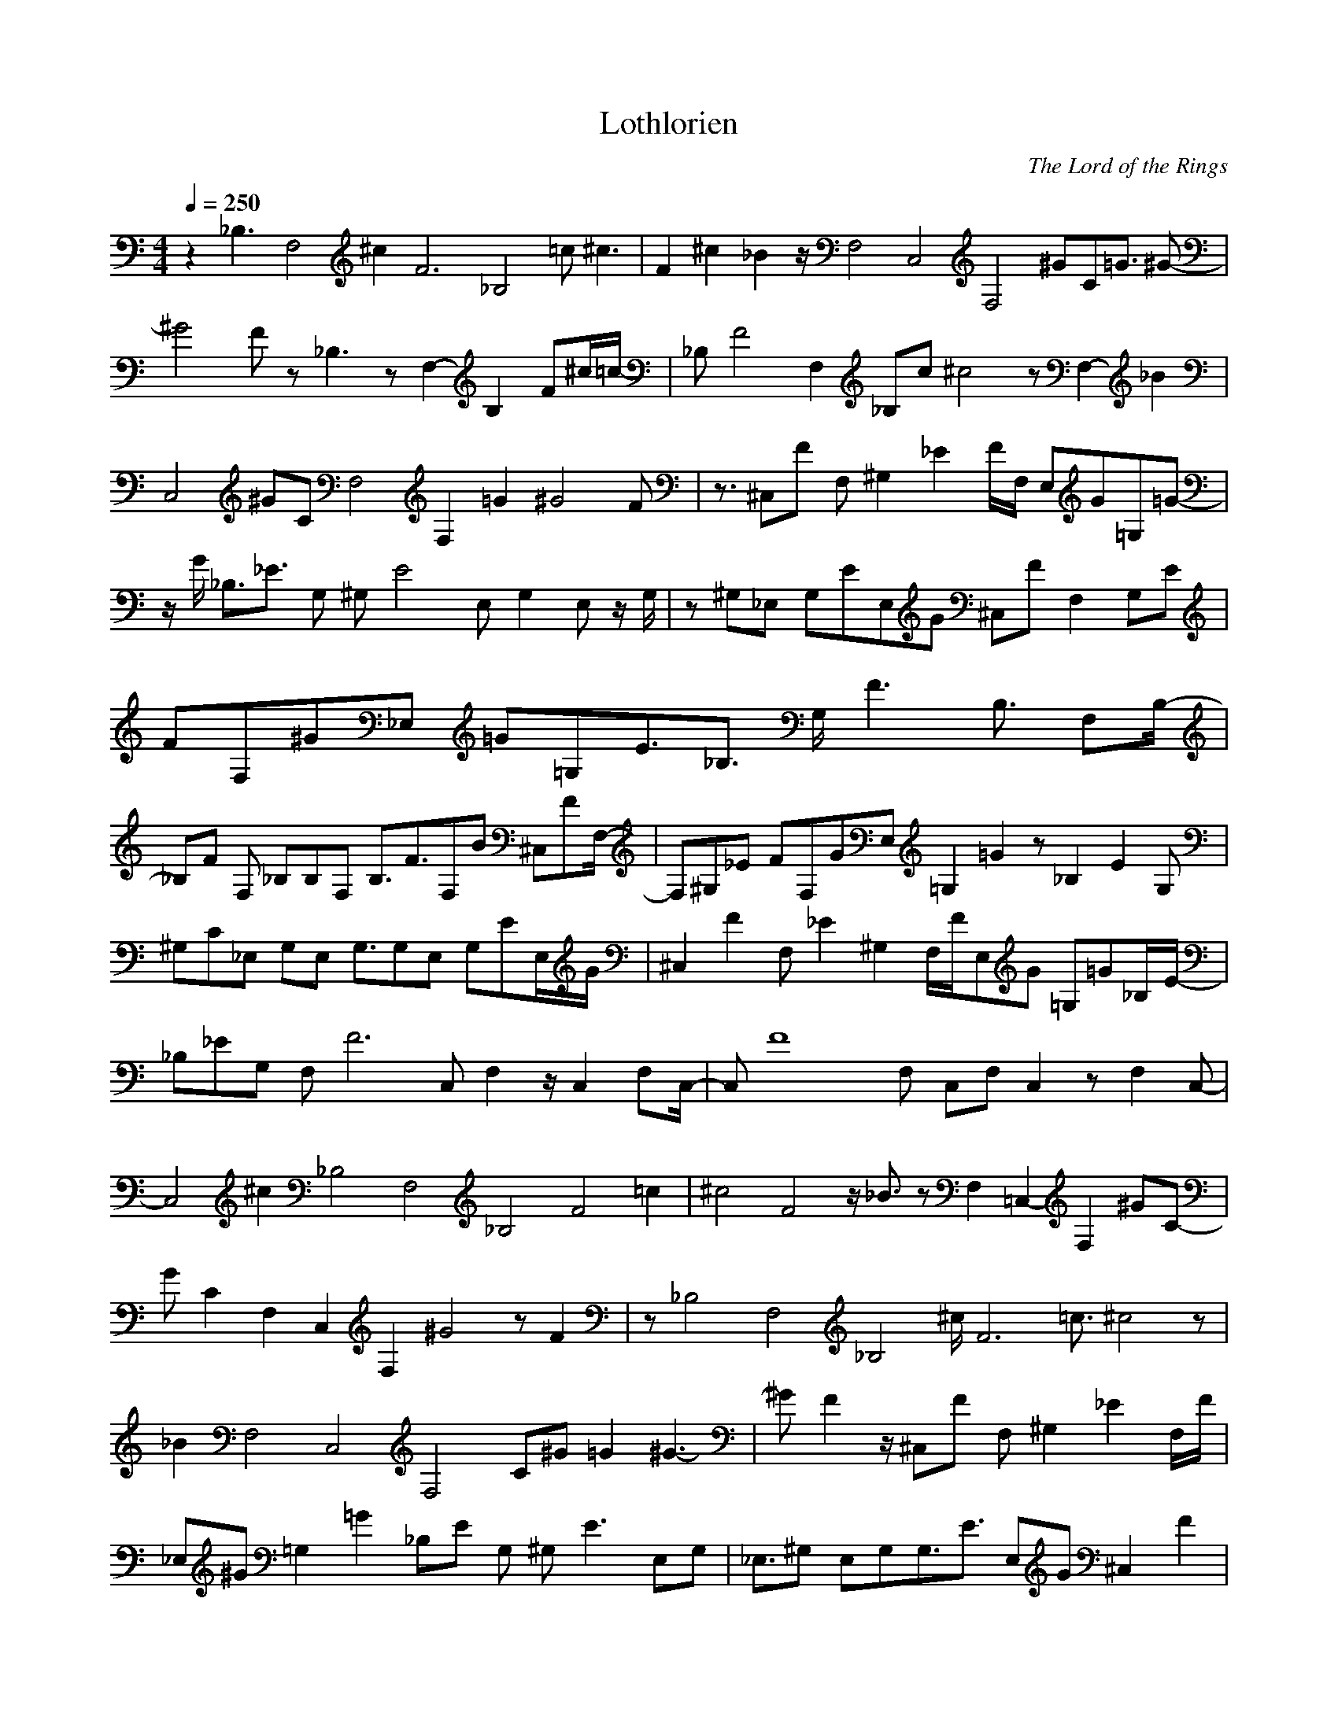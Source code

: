 X:1
T:Lothlorien
C:The Lord of the Rings
N: Asphyx of Brandywine
I: Lute
Q:1/4=250
M:4/4
L:1/8
K:C
z2 _B,3F,4^c2F6-_B,4 =c ^c3- |F2^c2 _B2 z/F,4C,4F,4 ^GC=G3/2 ^G- |
^G4 F z_B,3- zF,2-B,2-F-^c/=c/- |_B,F4F,2_B,c ^c4 z F,2-_B2 |
C,4^GCF,4F,2 =G2 ^G4 F |z3/2 ^C,F F,^G,2_E2 F/F,/ E,G=G,=G- |
z/G/ _B,3/2_E3/2 G, ^G,E4 E, G,2 E,z/ G,/ |z ^G,_E, G,EE,G ^C,F F,2 G,E |
FF,^G_E, =G=G,E3/2_B,3/2 G,/ F3-B,3/2 F,B,/-|
_B,F F, _B,B,F, B,3/2F3/2F,B ^C,FF,/-|F,^G,_E FF,GE, =G,2=G2 z_B,2E2 G, |
^G,C_E, G,E, G,3/2G,E, G,EE,/G/ |^C,2F2 F, _E2^G,2 F,/F/E,G =G,=G_B,/-E/-|
_B,_EG, F,F6- C, F,2 z/C,2 F,C,/-|C,F8 F, C,F, C,2 zF,2 C,- |
C,4 ^c2_B,4F,4_B,4F4- =c2 |^c4F4 z/ _B3/2 zF,2-=C,2-F,2- ^GC- |
GC2F,2C,2F,2 ^G4 z F2 |z_B,4F,4_B,4 ^c/F6 =c3/2 ^c4 z |
_B2F,4C,4F,4 C^G =G2 ^G3- |^G F2 z/ ^C,F F, ^G,2_E2 F,/F/ |
_E,^G =G,2=G2 _B,E G, ^G,E3 E,G, |_E,3/2^G, E,G,G,3/2E3/2 E,G ^C,2F2 |
F,^G,_E F,/F/ E,2G2 =G,=G_B,E G,/B,-F-|_B,/F/F,_B, F,3/2 B,F,B, z3/2B,2F2 F,/B/ |
^C,2F2 F,^G,_E F,FE,G =G,2=G2 |_B,/_E/G,^G,C E,2 G,/E, G,E,G, |
^G,3/2_E3/2E,G ^C,F F,2 G,/E/ F,FE,-G-|_E,/^G/G,G_B,3/2_E3/2 G, F,F4- C, F,C, |
F,2F8- C,F, C,4 |z4F2 ^c2_B,4F,4_B,4F4- =c^c- |
^c4F4 _B2 ^GF,2-C,2-F,2-C2- =G |^G4F,2C,2F,2C2 z F2 _B,-F,-_B,-F-^c-|
_B,/F,/_B,/F/^c/c/ ^c4 z _B2 |z/F,4C,4F,4 ^GC3 =G/ ^G6 |
F2 ^C,FF, ^G,2_E2 F,/F/E,G=G,/-=G/-|G,G_B,_E G, ^G,2E2 E, G,E, |
^G,_E,G, G,3/2E3/2E,G ^C,FF, G,3/2-E3/2-|
^G,/_E/F,/F/_E,^G =G,2=G2 _B,/E4 G,/ B,3/2F3- F,3/2-|
F,/F _B,/F, B,F,3/2B,3/2 B,FF,B ^C,_E,FF,/-|
F,^G,_E F,FE,G =G,2=G2 z/_B,2E2 G,^G,/-C/-|^G,C_E, ^G,E,3/2 G,E,G, G,EE,/G/- |
z^G ^C,F F,^G,_E F,2F2 E,/G/=G,=G_B,/-E/-|
_B,_EG, _B,F4 F, B,2 F,/B,F,/B,/ |
z _B,F F,B^C,F F, ^G,2_E2 F,F |
_E,/^G/ =G,2=G2 _B,/E/G, ^G,C4 E,2 G, |_E,/^G,E,G, G,3/2E3/2 GE,^C,F F,G,E |
F,2F2 _E,/^G/=G,=G_B,3/2E3/2 G, B,F2- F, |_B,2F2 F,/B,F,B, B,3/2F3/2 F,^G^C,F |
F,^G,_E F,2F2 E,/G/=G,=G_B,3/2E3/2 G, |^G,C_E, G,2 E,/G,E,G, G,EE,/G/- |
z^G ^C,F F,^G,_E F,F E,2G2 =G,=G |_B,2_E2 F,4C,4F,4F4 z2 |
